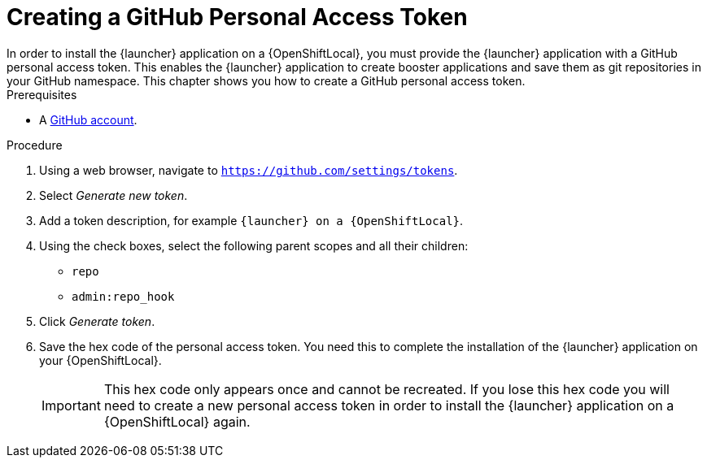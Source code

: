[[create-gh-personal-access-token]]
= Creating a GitHub Personal Access Token
In order to install the {launcher} application on a {OpenShiftLocal}, you must provide the {launcher} application with a GitHub personal access token. This enables the {launcher} application to create booster applications and save them as git repositories in your GitHub namespace. This chapter shows you how to create a GitHub personal access token.

[sidebar]
.Prerequisites
--
* A link:http://github.com[GitHub account].
--

.Procedure
. Using a web browser, navigate to `https://github.com/settings/tokens`.
. Select _Generate new token_.
. Add a token description, for example `{launcher} on a {OpenShiftLocal}`.
. Using the check boxes, select the following parent scopes and all their children:
** `repo`
** `admin:repo_hook`
. Click  _Generate token_.
. Save the hex code of the personal access token. You need this to complete the installation of the {launcher} application on your {OpenShiftLocal}.
+
IMPORTANT: This hex code only appears once and cannot be recreated. If you lose this hex code you will need to create a new personal access token in order to install the {launcher} application on a {OpenShiftLocal} again.
